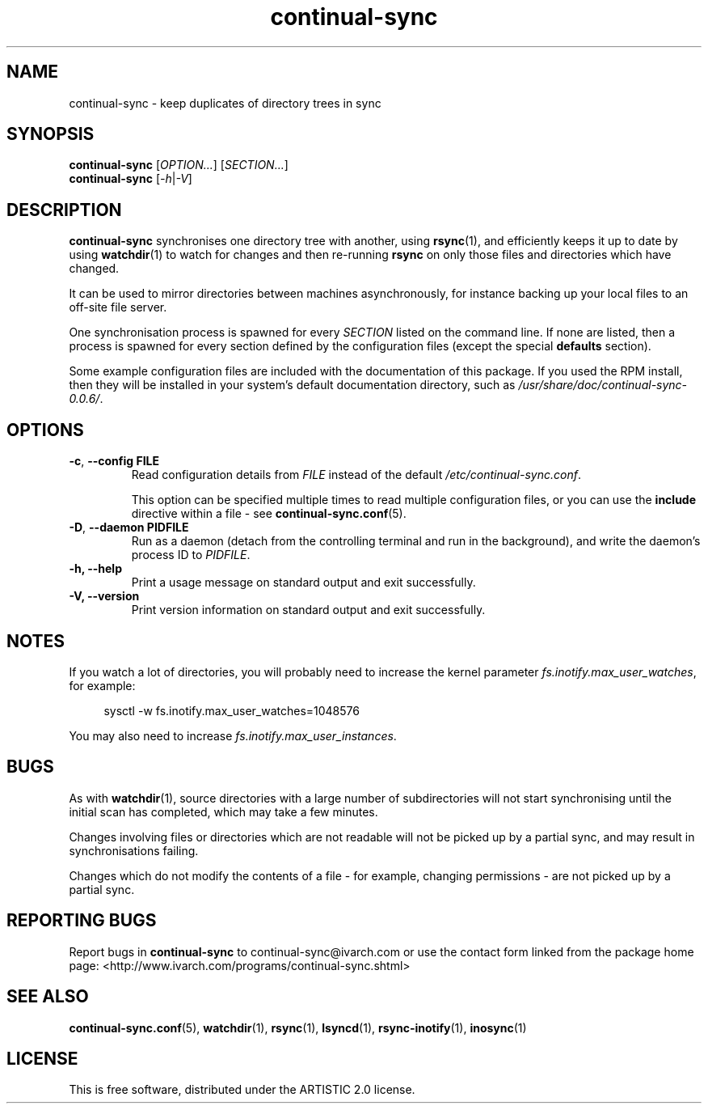 .TH continual-sync 1 "September 2021" Linux "User Manuals"
.SH NAME
continual-sync \- keep duplicates of directory trees in sync
.SH SYNOPSIS
.B continual-sync
[\fIOPTION...\fR]
[\fISECTION...\fR]
.br
.B continual-sync
[\fI\-h\fR|\fI\-V\fR]

.SH DESCRIPTION
.B continual-sync
synchronises one directory tree with another, using
.BR rsync (1),
and efficiently keeps it up to date by using
.BR watchdir (1)
to watch for changes and then re-running
.B rsync
on only those files and directories which have changed.

It can be used to mirror directories between machines asynchronously, for
instance backing up your local files to an off-site file server.

One synchronisation process is spawned for every
.I SECTION
listed on the command line.  If none are listed, then a process is spawned
for every section defined by the configuration files (except the special
.B defaults
section).

Some example configuration files are included with the documentation of this
package.  If you used the RPM install, then they will be installed in your
system's default documentation directory, such as
.IR /usr/share/doc/continual-sync-0.0.6/ .

.SH OPTIONS
.TP
.BR \-c ", " "\-\-config FILE"
Read configuration details from
.I FILE
instead of the default
.IR /etc/continual-sync.conf .

This option can be specified multiple times to read multiple configuration
files, or you can use the
.B include
directive within a file - see
.BR continual-sync.conf (5).
.TP
.BR \-D ", " "\-\-daemon PIDFILE"
Run as a daemon (detach from the controlling terminal and run in the
background), and write the daemon's process ID to
.IR PIDFILE .
.TP
.B \-h, \-\-help
Print a usage message on standard output and exit successfully.
.TP
.B \-V, \-\-version 
Print version information on standard output and exit successfully.


.SH NOTES
If you watch a lot of directories, you will probably need to increase the
kernel parameter
.IR fs.inotify.max_user_watches ,
for example:
.PP
.in +4
sysctl -w fs.inotify.max_user_watches=1048576
.in
.PP
You may also need to increase
.IR fs.inotify.max_user_instances .


.SH BUGS
As with
.BR watchdir (1),
source directories with a large number of subdirectories will not start
synchronising until the initial scan has completed, which may take a few
minutes.

Changes involving files or directories which are not readable will not be
picked up by a partial sync, and may result in synchronisations failing.

Changes which do not modify the contents of a file - for example, changing
permissions - are not picked up by a partial sync.


.SH REPORTING BUGS
Report bugs in
.B continual-sync
to continual-sync@ivarch.com or use the contact form linked from the package
home page: <http://www.ivarch.com/programs/continual-sync.shtml>


.SH SEE ALSO
.BR continual-sync.conf "(5), " watchdir "(1), " rsync "(1), " lsyncd "(1), " rsync-inotify "(1), " inosync (1)


.SH LICENSE
This is free software, distributed under the ARTISTIC 2.0 license.
